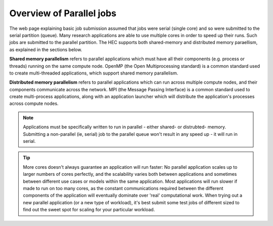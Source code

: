 Overview of Parallel jobs
=========================

The web page explaining basic job submission assumed that jobs
were serial (single core) and so were submitted to the serial
partition (queue). Many research applications are able to use
multiple cores in order to speed up their runs. Such jobs
are submitted to the parallel partition. The HEC supports both
shared-memory and distributed memory paraellism, as explained
in the sections below.

**Shared memory parallelism** refers to parallel applications which must
have all their components (e.g. process or threads) running
on the same compute node. OpenMP (the Open Multiprocessing standard)
is a common standard used to create multi-threaded applications,
which support shared memory parallelism.

**Distributed memory parallelism** refers to parallel applications which
can run across multiple compute nodes, and their components communicate
across the network. MPI (the Message Passing Interface) is a common
standard used to create multi-process applications, along with an application
launcher which will distribute the application's processes across compute
nodes.

.. note::

  Applications must be specifically written to run in parallel - either
  shared- or distrubted- memory. Submitting a non-parallel (ie, serial)
  job to the parallel queue won't result in any speed up - it will
  run in serial.

.. tip::

  More cores doesn't always guarantee an application will run faster:
  No parallel application scales up to larger numbers of cores perfectly, and
  the scalability varies both between applications and sometimes between
  different use cases or models within the same application. Most applications will
  run slower if made to run on too many cores, as the constant
  communications required between the different components of the application
  will eventually dominate over 'real' computational work.
  When trying out a new
  parallel application (or a new type of workload), it's best submit some test jobs of different
  sized to find out the sweet spot for scaling for your particular workload.

